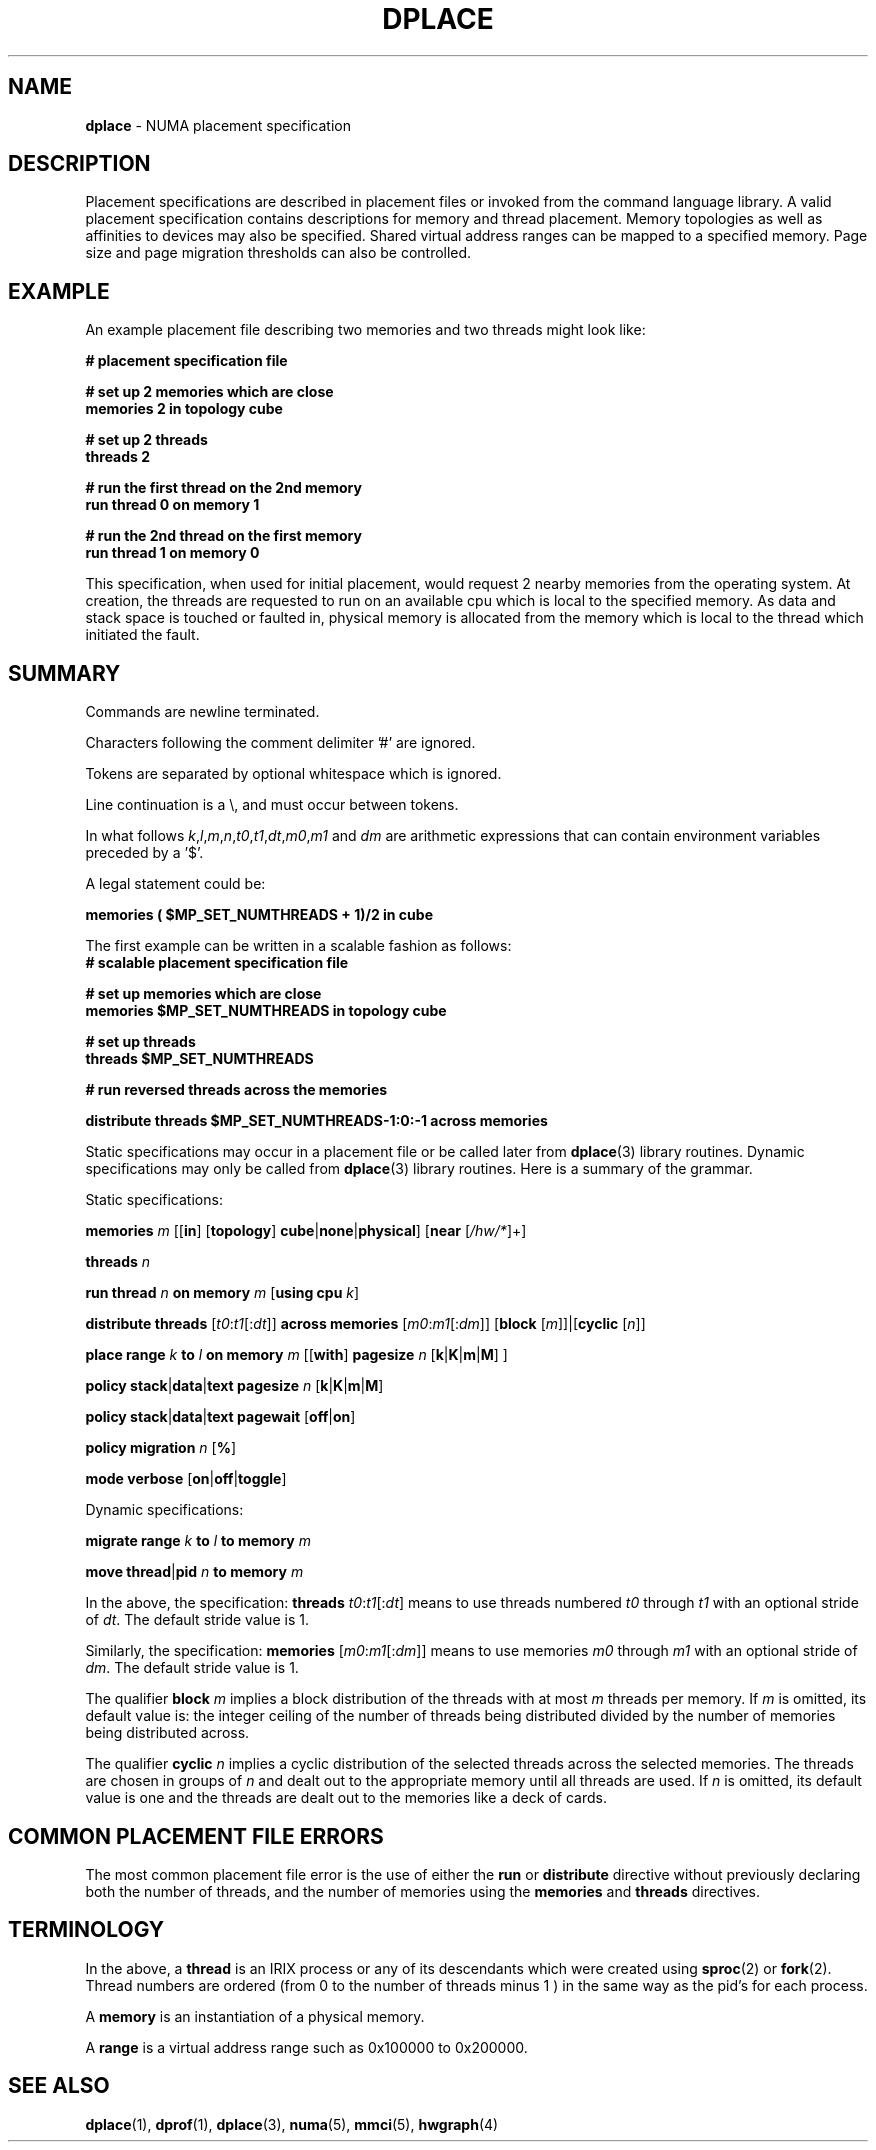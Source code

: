 .TH DPLACE 5
.SH NAME
\f3dplace\f1 \- NUMA placement specification

.SH DESCRIPTION
Placement specifications are described in placement files or
invoked from the command language library.
A valid placement specification contains descriptions for memory
and thread placement. Memory topologies as well as affinities to
devices may also be specified. Shared virtual address ranges can be mapped
to a specified memory. Page size and page migration thresholds can
also be controlled.

.P
.SH EXAMPLE


An example placement file describing two memories and two threads
might look like:

.nf
\f3
# placement specification file 

# set up 2 memories which are close
memories 2 in topology cube 

# set up 2 threads
threads 2 

# run the first thread on the 2nd memory
run thread 0 on memory 1 

# run the 2nd thread on the first memory
run thread 1 on memory 0 

\f1
.fi

This specification, when used for initial placement, would request 2
nearby memories from the operating system. At creation, the threads
are requested to run on an available cpu which is local to the 
specified memory. As data and stack space
is touched or faulted in, physical memory is allocated from the memory 
which is local to the thread which initiated the fault.
.P
.SH SUMMARY
Commands are newline terminated. 

Characters following the comment delimiter '#' are ignored.

Tokens are separated by optional whitespace which is ignored.

Line continuation is a \\, and must occur between tokens.

In what follows  \f2k\f1,\f2l\f1,\f2m\f1,\f2n\f1,\f2t0\f1,\f2t1\f1,\f2dt\f1,\f2m0\f1,\f2m1\f1 and \f2dm\f1 are arithmetic expressions
that can contain environment variables preceded by a '$'.

A legal statement could be:
.PP
\f3memories ( $MP_SET_NUMTHREADS + 1)/2 in cube \f1
.PP
The first example can be written in a scalable fashion as follows:
.nf
\f3
# scalable placement specification file 

# set up memories which are close
memories $MP_SET_NUMTHREADS in topology cube 

# set up threads
threads  $MP_SET_NUMTHREADS

# run reversed threads across the memories

distribute threads $MP_SET_NUMTHREADS-1:0:-1 across memories

\f1
.fi
Static specifications may occur in a placement file or be called later from
\f3dplace\f1(3) library routines. Dynamic specifications may only be called from
\f3dplace\f1(3) library routines.
Here is a summary of the grammar.

Static specifications:
.PP
\f3memories\f1 \f2m\f1 [[\f3in\f1] [\f3topology\f1] \f3cube\f1|\f3none\f1|\f3physical\f1] [\f3near\f1 [\f2/hw/*\f1]+]
.PP
\f3threads\f1 \f2n\f1
.PP
\f3run\f1 \f3thread\f1 \f2n\f1 \f3on\f1 \f3memory\f1 \f2m\f1 [\f3using cpu\f1 \f2k\f1] 
.PP
\f3distribute\f1 \f3threads\f1 [\f2t0\f1:\f2t1\f1[:\f2dt\f1]] \f3across\f1 \f3memories\f1 [\f2m0\f1:\f2m1\f1[:\f2dm\f1]] [\f3block\f1 [\f2m\f1]]|[\f3cyclic\f1 [\f2n\f1]] 
.PP
\f3place\f1 \f3range\f1 \f2k\f1\f3 \f3to\f1 \f2l\f1 \f3on\f1 \f3memory\f1 \f2m\f1 [[\f3with\f1] \f3pagesize\f1 \f2n\f1 [\f3k\f1|\f3K\f1|\f3m\f1|\f3M\f1] ]
.PP

\f3policy\f1 \f3stack\f1|\f3data\f1|\f3text\f1 \f3pagesize\f1 \f2n\f1 [\f3k\f1|\f3K\f1|\f3m\f1|\f3M\f1]
.PP
\f3policy\f1 \f3stack\f1|\f3data\f1|\f3text\f1 \f3pagewait\f1 [\f3off\f1|\f3on\f1]
.PP
\f3policy\f1 \f3migration\f1 \f2n\f1 [\f3%\f1]
.PP
\f3mode\f1 \f3verbose\f1 [\f3on\f1|\f3off\f1|\f3toggle\f1]
.PP
Dynamic specifications:

.PP
\f3migrate\f1 \f3range\f1 \f2k\f1\f3 \f3to\f1 \f1\f2l\f1 \f3to\f1 \f3memory\f1 \f2m\f1 
.PP
\f3move\f1 \f3thread\f1|\f3pid\f1 \f2n\f1 \f3to\f1 \f3memory\f1 \f2m\f1
.PP


.PP

In the above, the specification: \f3threads\f1  \f2t0\f1:\f2t1\f1[:\f2dt\f1]
means to use threads numbered \f2t0\f1 through \f2t1\f1 with an optional
stride of \f2dt\f1. The default stride value is 1.

Similarly, the specification: \f3memories\f1 [\f2m0\f1:\f2m1\f1[:\f2dm\f1]]
means to use memories  \f2m0\f1 through \f2m1\f1 with an optional
stride of \f2dm\f1. The default stride value is 1.

The qualifier \f3block\f1 \f2m\f1 implies a block distribution
of the threads with at most \f2m\f1 threads per memory. If  \f2m\f1
is omitted, its default value is: the integer ceiling of the number of 
threads being distributed divided by the number of memories being distributed
across.

The qualifier \f3cyclic\f1 \f2n\f1 implies a cyclic distribution of the
selected threads across the selected memories. The threads are chosen
in groups of  \f2n\f1 and dealt out to the appropriate memory until
all threads are used. If \f2n\f1 is omitted, its default
value is one and the threads are dealt out to the memories like
a deck of cards.

.SH COMMON PLACEMENT FILE ERRORS
The most common placement file error is the use of either the
\f3run\f1 or \f3distribute\f1 directive without previously declaring
both the number of threads, and the number of memories using the
\f3memories\f1 and \f3threads\f1 directives.

.SH TERMINOLOGY
In the above, a \f3thread\f1 is an IRIX process or any of its
descendants which were created using \f3sproc\f1(2) or
\f3fork\f1(2). Thread numbers are ordered (from 0 to the number of
threads minus 1 ) in the same way as the pid's for each process.

A \f3memory\f1 is an instantiation of a physical memory.

A \f3range\f1 is a virtual address range such as 0x100000 to 0x200000.


.SH SEE ALSO

\f3dplace\f1(1), \f3dprof\f1(1), \f3dplace\f1(3),
\f3numa\f1(5), \f3mmci\f1(5), \f3hwgraph\f1(4)

